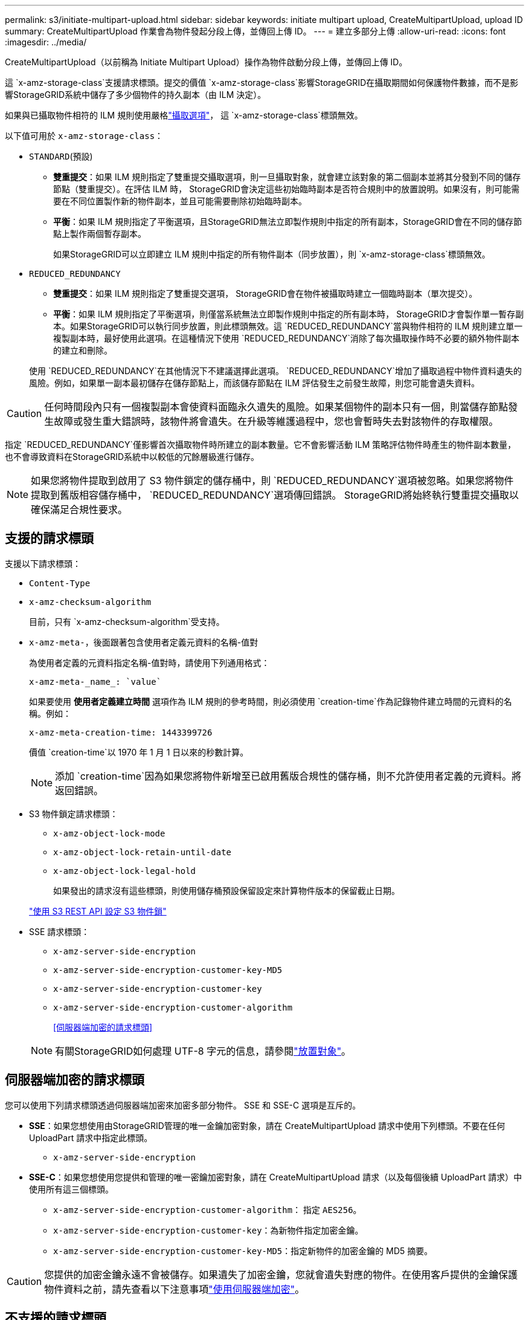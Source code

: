 ---
permalink: s3/initiate-multipart-upload.html 
sidebar: sidebar 
keywords: initiate multipart upload, CreateMultipartUpload, upload ID 
summary: CreateMultipartUpload 作業會為物件發起分段上傳，並傳回上傳 ID。 
---
= 建立多部分上傳
:allow-uri-read: 
:icons: font
:imagesdir: ../media/


[role="lead"]
CreateMultipartUpload（以前稱為 Initiate Multipart Upload）操作為物件啟動分段上傳，並傳回上傳 ID。

這 `x-amz-storage-class`支援請求標頭。提交的價值 `x-amz-storage-class`影響StorageGRID在攝取期間如何保護物件數據，而不是影響StorageGRID系統中儲存了多少個物件的持久副本（由 ILM 決定）。

如果與已攝取物件相符的 ILM 規則使用嚴格link:../ilm/data-protection-options-for-ingest.html["攝取選項"]， 這 `x-amz-storage-class`標頭無效。

以下值可用於 `x-amz-storage-class`：

* `STANDARD`(預設)
+
** *雙重提交*：如果 ILM 規則指定了雙重提交攝取選項，則一旦攝取對象，就會建立該對象的第二個副本並將其分發到不同的儲存節點（雙重提交）。在評估 ILM 時， StorageGRID會決定這些初始臨時副本是否符合規則中的放置說明。如果沒有，則可能需要在不同位置製作新的物件副本，並且可能需要刪除初始臨時副本。
** *平衡*：如果 ILM 規則指定了平衡選項，且StorageGRID無法立即製作規則中指定的所有副本，StorageGRID會在不同的儲存節點上製作兩個暫存副本。
+
如果StorageGRID可以立即建立 ILM 規則中指定的所有物件副本（同步放置），則 `x-amz-storage-class`標頭無效。



* `REDUCED_REDUNDANCY`
+
** *雙重提交*：如果 ILM 規則指定了雙重提交選項， StorageGRID會在物件被攝取時建立一個臨時副本（單次提交）。
** *平衡*：如果 ILM 規則指定了平衡選項，則僅當系統無法立即製作規則中指定的所有副本時， StorageGRID才會製作單一暫存副本。如果StorageGRID可以執行同步放置，則此標頭無效。這 `REDUCED_REDUNDANCY`當與物件相符的 ILM 規則建立單一複製副本時，最好使用此選項。在這種情況下使用 `REDUCED_REDUNDANCY`消除了每次攝取操作時不必要的額外物件副本的建立和刪除。


+
使用 `REDUCED_REDUNDANCY`在其他情況下不建議選擇此選項。 `REDUCED_REDUNDANCY`增加了攝取過程中物件資料遺失的風險。例如，如果單一副本最初儲存在儲存節點上，而該儲存節點在 ILM 評估發生之前發生故障，則您可能會遺失資料。




CAUTION: 任何時間段內只有一個複製副本會使資料面臨永久遺失的風險。如果某個物件的副本只有一個，則當儲存節點發生故障或發生重大錯誤時，該物件將會遺失。在升級等維護過程中，您也會暫時失去對該物件的存取權限。

指定 `REDUCED_REDUNDANCY`僅影響首次攝取物件時所建立的副本數量。它不會影響活動 ILM 策略評估物件時產生的物件副本數量，也不會導致資料在StorageGRID系統中以較低的冗餘層級進行儲存。


NOTE: 如果您將物件提取到啟用了 S3 物件鎖定的儲存桶中，則 `REDUCED_REDUNDANCY`選項被忽略。如果您將物件提取到舊版相容儲存桶中， `REDUCED_REDUNDANCY`選項傳回錯誤。  StorageGRID將始終執行雙重提交攝取以確保滿足合規性要求。



== 支援的請求標頭

支援以下請求標頭：

* `Content-Type`
* `x-amz-checksum-algorithm`
+
目前，只有 `x-amz-checksum-algorithm`受支持。

* `x-amz-meta-`，後面跟著包含使用者定義元資料的名稱-值對
+
為使用者定義的元資料指定名稱-值對時，請使用下列通用格式：

+
[listing]
----
x-amz-meta-_name_: `value`
----
+
如果要使用 *使用者定義建立時間* 選項作為 ILM 規則的參考時間，則必須使用 `creation-time`作為記錄物件建立時間的元資料的名稱。例如：

+
[listing]
----
x-amz-meta-creation-time: 1443399726
----
+
價值 `creation-time`以 1970 年 1 月 1 日以來的秒數計算。

+

NOTE: 添加 `creation-time`因為如果您將物件新增至已啟用舊版合規性的儲存桶，則不允許使用者定義的元資料。將返回錯誤。

* S3 物件鎖定請求標頭：
+
** `x-amz-object-lock-mode`
** `x-amz-object-lock-retain-until-date`
** `x-amz-object-lock-legal-hold`
+
如果發出的請求沒有這些標頭，則使用儲存桶預設保留設定來計算物件版本的保留截止日期。

+
link:../s3/use-s3-api-for-s3-object-lock.html["使用 S3 REST API 設定 S3 物件鎖"]



* SSE 請求標頭：
+
** `x-amz-server-side-encryption`
** `x-amz-server-side-encryption-customer-key-MD5`
** `x-amz-server-side-encryption-customer-key`
** `x-amz-server-side-encryption-customer-algorithm`
+
<<伺服器端加密的請求標頭>>



+

NOTE: 有關StorageGRID如何處理 UTF-8 字元的信息，請參閱link:put-object.html["放置對象"]。





== 伺服器端加密的請求標頭

您可以使用下列請求標頭透過伺服器端加密來加密多部分物件。  SSE 和 SSE-C 選項是互斥的。

* *SSE*：如果您想使用由StorageGRID管理的唯一金鑰加密對象，請在 CreateMultipartUpload 請求中使用下列標頭。不要在任何 UploadPart 請求中指定此標頭。
+
** `x-amz-server-side-encryption`


* *SSE-C*：如果您想使用您提供和管理的唯一密鑰加密對象，請在 CreateMultipartUpload 請求（以及每個後續 UploadPart 請求）中使用所有這三個標頭。
+
** `x-amz-server-side-encryption-customer-algorithm`： 指定 `AES256`。
** `x-amz-server-side-encryption-customer-key`：為新物件指定加密金鑰。
** `x-amz-server-side-encryption-customer-key-MD5`：指定新物件的加密金鑰的 MD5 摘要。





CAUTION: 您提供的加密金鑰永遠不會被儲存。如果遺失了加密金鑰，您就會遺失對應的物件。在使用客戶提供的金鑰保護物件資料之前，請先查看以下注意事項link:using-server-side-encryption.html["使用伺服器端加密"]。



== 不支援的請求標頭

不支援以下請求標頭：

* `x-amz-website-redirect-location`
+
這 `x-amz-website-redirect-location`標題返回 `XNotImplemented`。





== 版本控制

分段上傳包括啟動上傳、列出上傳、上傳部分、組裝上傳部分和完成上傳的單獨操作。執行 CompleteMultipartUpload 作業時會建立物件（如果適用，也會進行版本控制）。
